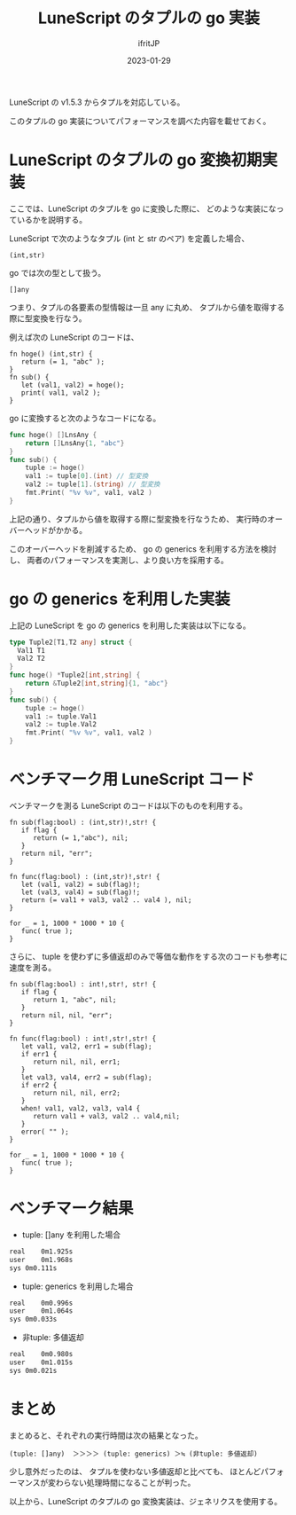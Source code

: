 #+TITLE: LuneScript のタプルの go 実装
#+DATE: 2023-01-29
# -*- coding:utf-8 -*-
#+LAYOUT: post
#+TAGS: LuneScript
#+AUTHOR: ifritJP
#+OPTIONS: ^:{}
#+STARTUP: nofold

LuneScript の v1.5.3 からタプルを対応している。

このタプルの go 実装についてパフォーマンスを調べた内容を載せておく。

* LuneScript のタプルの go 変換初期実装

ここでは、LuneScript のタプルを go に変換した際に、
どのような実装になっているかを説明する。

LuneScript で次のようなタプル (int と str のペア) を定義した場合、

: (int,str)

go では次の型として扱う。

: []any

つまり、タプルの各要素の型情報は一旦 any に丸め、
タプルから値を取得する際に型変換を行なう。

例えば次の LuneScript のコードは、

#+BEGIN_SRC lns
  fn hoge() (int,str) {
     return (= 1, "abc" );
  }  
  fn sub() {
     let (val1, val2) = hoge();
     print( val1, val2 );
  }
#+END_SRC

go に変換すると次のようなコードになる。

#+BEGIN_SRC go
  func hoge() []LnsAny {
      return []LnsAny{1, "abc"}
  }
  func sub() {
      tuple := hoge()
      val1 := tuple[0].(int) // 型変換
      val2 := tuple[1].(string) // 型変換
      fmt.Print( "%v %v", val1, val2 )
  }
#+END_SRC

上記の通り、タプルから値を取得する際に型変換を行なうため、
実行時のオーバーヘッドがかかる。

このオーバーヘッドを削減するため、
go の generics を利用する方法を検討し、
両者のパフォーマンスを実測し、より良い方を採用する。

* go の generics を利用した実装

上記の LuneScript を go の generics を利用した実装は以下になる。


#+BEGIN_SRC go
  type Tuple2[T1,T2 any] struct {
    Val1 T1
    Val2 T2
  }
  func hoge() *Tuple2[int,string] {
      return &Tuple2[int,string]{1, "abc"}
  }
  func sub() {
      tuple := hoge()
      val1 := tuple.Val1
      val2 := tuple.Val2
      fmt.Print( "%v %v", val1, val2 )
  }
#+END_SRC

* ベンチマーク用 LuneScript コード

ベンチマークを測る LuneScript のコードは以下のものを利用する。

#+BEGIN_SRC lns
fn sub(flag:bool) : (int,str)!,str! {
   if flag {
      return (= 1,"abc"), nil;
   }
   return nil, "err";
}

fn func(flag:bool) : (int,str)!,str! {
   let (val1, val2) = sub(flag)!;
   let (val3, val4) = sub(flag)!;
   return (= val1 + val3, val2 .. val4 ), nil;
}

for _ = 1, 1000 * 1000 * 10 {
   func( true );
}
#+END_SRC


さらに、 tuple を使わずに多値返却のみで等価な動作をする次のコードも参考に速度を測る。

#+BEGIN_SRC lns
fn sub(flag:bool) : int!,str!, str! {
   if flag {
      return 1, "abc", nil;
   }
   return nil, nil, "err";
}

fn func(flag:bool) : int!,str!,str! {
   let val1, val2, err1 = sub(flag);
   if err1 {
      return nil, nil, err1;
   }
   let val3, val4, err2 = sub(flag);
   if err2 {
      return nil, nil, err2;
   }
   when! val1, val2, val3, val4 {
      return val1 + val3, val2 .. val4,nil;
   }
   error( "" );
}

for _ = 1, 1000 * 1000 * 10 {
   func( true );
}
#+END_SRC

* ベンチマーク結果

- tuple: []any を利用した場合
#+BEGIN_SRC txt
real	0m1.925s
user	0m1.968s
sys	0m0.111s
#+END_SRC
  
- tuple: generics を利用した場合

#+BEGIN_SRC txt
real	0m0.996s
user	0m1.064s
sys	0m0.033s
#+END_SRC

- 非tuple: 多値返却

#+BEGIN_SRC txt
real	0m0.980s
user	0m1.015s
sys	0m0.021s
#+END_SRC


* まとめ

まとめると、それぞれの実行時間は次の結果となった。


: (tuple: []any)  ＞＞＞＞ (tuple: generics) ＞≒ (非tuple: 多値返却)

少し意外だったのは、
タプルを使わない多値返却と比べても、
ほとんどパフォーマンスが変わらない処理時間になることが判った。


以上から、LuneScript のタプルの go 変換実装は、ジェネリクスを使用する。
